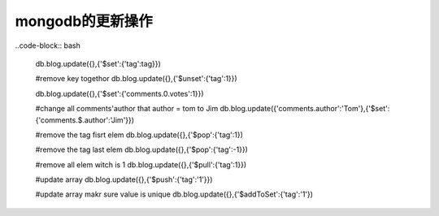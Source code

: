 mongodb的更新操作
==========================

..code-block:: bash

    db.blog.update({},{'$set':{'tag':tag}})

    #remove key togethor
    db.blog.update({},{'$unset':{'tag':1}})

    db.blog.update({},{'$set':{'comments.0.votes':1}})

    #change all comments'author that author = tom to Jim 
    db.blog.update({'comments.author':'Tom'},{'$set':{'comments.$.author':'Jim'}})

    #remove the tag fisrt elem
    db.blog.update({},{'$pop':{'tag':1})

    #remove the tag last elem
    db.blog.update({},{'$pop':{'tag':-1}})

    #remove all elem witch is 1
    db.blog.update({},{'$pull':{'tag':1}})

    #update array
    db.blog.update({},{'$push':{'tag':'1'}})

    #update array makr sure value is unique
    db.blog.update({},{'$addToSet':{'tag':'1'})

